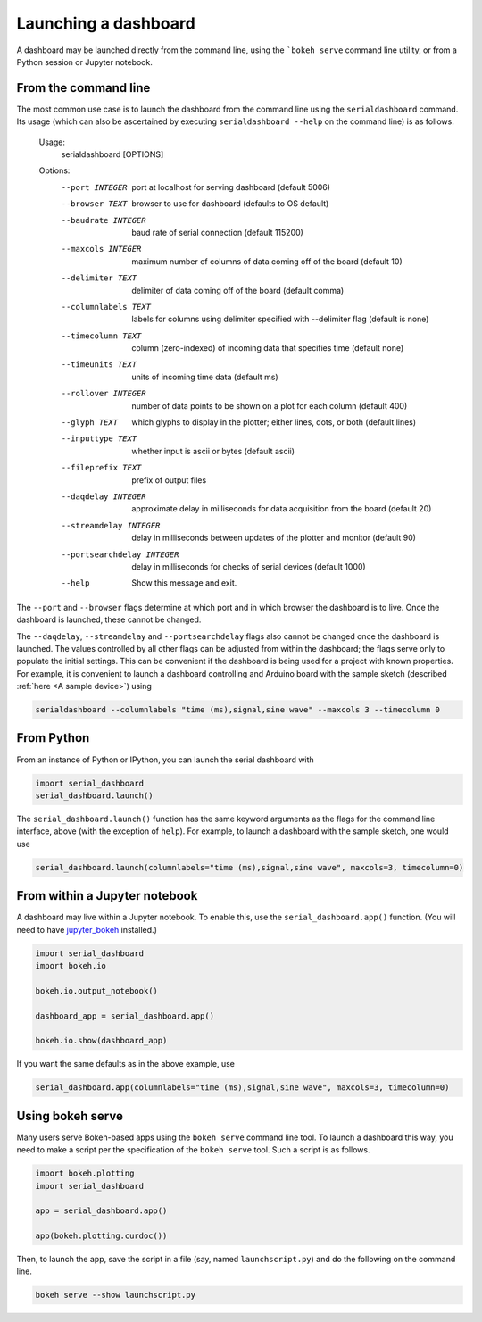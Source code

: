 Launching a dashboard
=====================

A dashboard may be launched directly from the command line, using the ```bokeh serve`` command line utility, or from a Python session or Jupyter notebook.


From the command line
-------------------------------

The most common use case is to launch the dashboard from the command line using the ``serialdashboard`` command. Its usage (which can also be ascertained by executing ``serialdashboard --help`` on the command line) is as follows.


	Usage: 
	  serialdashboard [OPTIONS]

	Options:
	  --port INTEGER             port at localhost for serving dashboard (default
	                             5006)
	  --browser TEXT             browser to use for dashboard (defaults to OS
	                             default)
	  --baudrate INTEGER         baud rate of serial connection (default 115200)
	  --maxcols INTEGER          maximum number of columns of data coming off of
	                             the board (default 10)
	  --delimiter TEXT           delimiter of data coming off of the board
	                             (default comma)
	  --columnlabels TEXT        labels for columns using delimiter specified with
	                             --delimiter flag (default is none)
	  --timecolumn TEXT          column (zero-indexed) of incoming data that
	                             specifies time (default none)
	  --timeunits TEXT           units of incoming time data (default ms)
	  --rollover INTEGER         number of data points to be shown on a plot for
	                             each column (default 400)
	  --glyph TEXT               which glyphs to display in the plotter; either
	                             lines, dots, or both (default lines)
	  --inputtype TEXT           whether input is ascii or bytes (default ascii)
	  --fileprefix TEXT          prefix of output files
	  --daqdelay INTEGER         approximate delay in milliseconds for data
	                             acquisition from the board (default 20)
	  --streamdelay INTEGER      delay in milliseconds between updates of the
	                             plotter and monitor (default 90)
	  --portsearchdelay INTEGER  delay in milliseconds for checks of serial
	                             devices (default 1000)
	  --help                     Show this message and exit.

The ``--port`` and ``--browser`` flags determine at which port and in which browser the dashboard is to live. Once the dashboard is launched, these cannot be changed.

The ``--daqdelay``, ``--streamdelay`` and ``--portsearchdelay`` flags also cannot be changed once the dashboard is launched. The values controlled by all other flags can be adjusted from within the dashboard; the flags serve only to populate the initial settings. This can be convenient if the dashboard is being used for a project with known properties. For example, it is convenient to launch a dashboard controlling and Arduino board with the sample sketch (described :ref:`here <A sample device>`) using

.. code-block:: bash

    serialdashboard --columnlabels "time (ms),signal,sine wave" --maxcols 3 --timecolumn 0


From Python
---------------------

From an instance of Python or IPython, you can launch the serial dashboard with

.. code-block:: python

	import serial_dashboard
	serial_dashboard.launch()

The ``serial_dashboard.launch()`` function has the same keyword arguments as the flags for the command line interface, above (with the exception of ``help``). For example, to launch a dashboard with the sample sketch, one would use

.. code-block:: python
	
	serial_dashboard.launch(columnlabels="time (ms),signal,sine wave", maxcols=3, timecolumn=0)


From within a Jupyter notebook
---------------------------------

A dashboard may live within a Jupyter notebook. To enable this, use the ``serial_dashboard.app()`` function. (You will need to have `jupyter_bokeh <https://github.com/bokeh/jupyter_bokeh>`_ installed.)

.. code-block:: python

	import serial_dashboard
	import bokeh.io

	bokeh.io.output_notebook()

	dashboard_app = serial_dashboard.app()

	bokeh.io.show(dashboard_app)

If you want the same defaults as in the above example, use

.. code-block:: python

	serial_dashboard.app(columnlabels="time (ms),signal,sine wave", maxcols=3, timecolumn=0)


Using bokeh serve
---------------------------

Many users serve Bokeh-based apps using the ``bokeh serve`` command line tool. To launch a dashboard this way, you need to make a script per the specification of the ``bokeh serve`` tool. Such a script is as follows.

.. code-block:: python

	import bokeh.plotting
	import serial_dashboard

	app = serial_dashboard.app()

	app(bokeh.plotting.curdoc())

Then, to launch the app, save the script in a file (say, named ``launchscript.py``) and do the following on the command line.

.. code-block:: bash

    bokeh serve --show launchscript.py